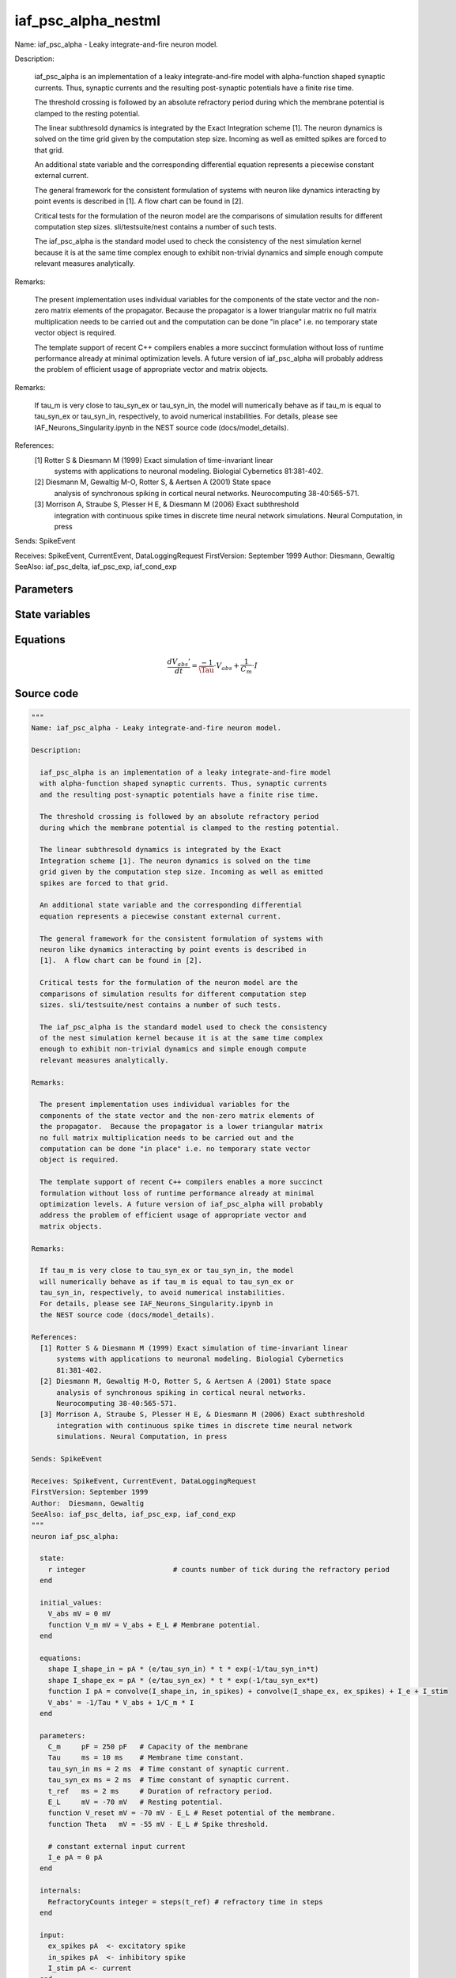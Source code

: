 iaf_psc_alpha_nestml
####################

Name: iaf_psc_alpha - Leaky integrate-and-fire neuron model.

Description:

  iaf_psc_alpha is an implementation of a leaky integrate-and-fire model
  with alpha-function shaped synaptic currents. Thus, synaptic currents
  and the resulting post-synaptic potentials have a finite rise time.

  The threshold crossing is followed by an absolute refractory period
  during which the membrane potential is clamped to the resting potential.

  The linear subthresold dynamics is integrated by the Exact
  Integration scheme [1]. The neuron dynamics is solved on the time
  grid given by the computation step size. Incoming as well as emitted
  spikes are forced to that grid.

  An additional state variable and the corresponding differential
  equation represents a piecewise constant external current.

  The general framework for the consistent formulation of systems with
  neuron like dynamics interacting by point events is described in
  [1].  A flow chart can be found in [2].

  Critical tests for the formulation of the neuron model are the
  comparisons of simulation results for different computation step
  sizes. sli/testsuite/nest contains a number of such tests.

  The iaf_psc_alpha is the standard model used to check the consistency
  of the nest simulation kernel because it is at the same time complex
  enough to exhibit non-trivial dynamics and simple enough compute
  relevant measures analytically.

Remarks:

  The present implementation uses individual variables for the
  components of the state vector and the non-zero matrix elements of
  the propagator.  Because the propagator is a lower triangular matrix
  no full matrix multiplication needs to be carried out and the
  computation can be done "in place" i.e. no temporary state vector
  object is required.

  The template support of recent C++ compilers enables a more succinct
  formulation without loss of runtime performance already at minimal
  optimization levels. A future version of iaf_psc_alpha will probably
  address the problem of efficient usage of appropriate vector and
  matrix objects.

Remarks:

  If tau_m is very close to tau_syn_ex or tau_syn_in, the model
  will numerically behave as if tau_m is equal to tau_syn_ex or
  tau_syn_in, respectively, to avoid numerical instabilities.
  For details, please see IAF_Neurons_Singularity.ipynb in
  the NEST source code (docs/model_details).

References:
  [1] Rotter S & Diesmann M (1999) Exact simulation of time-invariant linear
      systems with applications to neuronal modeling. Biologial Cybernetics
      81:381-402.
  [2] Diesmann M, Gewaltig M-O, Rotter S, & Aertsen A (2001) State space
      analysis of synchronous spiking in cortical neural networks.
      Neurocomputing 38-40:565-571.
  [3] Morrison A, Straube S, Plesser H E, & Diesmann M (2006) Exact subthreshold
      integration with continuous spike times in discrete time neural network
      simulations. Neural Computation, in press

Sends: SpikeEvent

Receives: SpikeEvent, CurrentEvent, DataLoggingRequest
FirstVersion: September 1999
Author:  Diesmann, Gewaltig
SeeAlso: iaf_psc_delta, iaf_psc_exp, iaf_cond_exp



Parameters
++++++++++



.. csv-table::
    :header: "Name", "Physical unit", "Default value", "Description"
    :widths: auto    
    "C_m", "pF", "250pF", "Capacity of the membrane"    
    "Tau", "ms", "10ms", "Membrane time constant."    
    "tau_syn_in", "ms", "2ms", "Time constant of synaptic current."    
    "tau_syn_ex", "ms", "2ms", "Time constant of synaptic current."    
    "t_ref", "ms", "2ms", "Duration of refractory period."    
    "E_L", "mV", "-70mV", "Resting potential."    
    "V_reset", "mV", "-70mV - E_L", "Reset potential of the membrane."    
    "Theta", "mV", "-55mV - E_L", "Spike threshold."    
    "I_e", "pA", "0pA", "constant external input current"




State variables
+++++++++++++++

.. csv-table::
    :header: "Name", "Physical unit", "Default value", "Description"
    :widths: auto    
    "V_abs", "mV", "0mV", ""    
    "V_m", "mV", "V_abs + E_L", "Membrane potential."




Equations
+++++++++




.. math::
   \frac{ dV_{abs}' } { dt }= \frac{ -1 } { \Tau } \cdot V_{abs} + \frac{ 1 } { C_{m} } \cdot I





Source code
+++++++++++

.. code:: nestml

   """
   Name: iaf_psc_alpha - Leaky integrate-and-fire neuron model.

   Description:

     iaf_psc_alpha is an implementation of a leaky integrate-and-fire model
     with alpha-function shaped synaptic currents. Thus, synaptic currents
     and the resulting post-synaptic potentials have a finite rise time.

     The threshold crossing is followed by an absolute refractory period
     during which the membrane potential is clamped to the resting potential.

     The linear subthresold dynamics is integrated by the Exact
     Integration scheme [1]. The neuron dynamics is solved on the time
     grid given by the computation step size. Incoming as well as emitted
     spikes are forced to that grid.

     An additional state variable and the corresponding differential
     equation represents a piecewise constant external current.

     The general framework for the consistent formulation of systems with
     neuron like dynamics interacting by point events is described in
     [1].  A flow chart can be found in [2].

     Critical tests for the formulation of the neuron model are the
     comparisons of simulation results for different computation step
     sizes. sli/testsuite/nest contains a number of such tests.

     The iaf_psc_alpha is the standard model used to check the consistency
     of the nest simulation kernel because it is at the same time complex
     enough to exhibit non-trivial dynamics and simple enough compute
     relevant measures analytically.

   Remarks:

     The present implementation uses individual variables for the
     components of the state vector and the non-zero matrix elements of
     the propagator.  Because the propagator is a lower triangular matrix
     no full matrix multiplication needs to be carried out and the
     computation can be done "in place" i.e. no temporary state vector
     object is required.

     The template support of recent C++ compilers enables a more succinct
     formulation without loss of runtime performance already at minimal
     optimization levels. A future version of iaf_psc_alpha will probably
     address the problem of efficient usage of appropriate vector and
     matrix objects.

   Remarks:

     If tau_m is very close to tau_syn_ex or tau_syn_in, the model
     will numerically behave as if tau_m is equal to tau_syn_ex or
     tau_syn_in, respectively, to avoid numerical instabilities.
     For details, please see IAF_Neurons_Singularity.ipynb in
     the NEST source code (docs/model_details).

   References:
     [1] Rotter S & Diesmann M (1999) Exact simulation of time-invariant linear
         systems with applications to neuronal modeling. Biologial Cybernetics
         81:381-402.
     [2] Diesmann M, Gewaltig M-O, Rotter S, & Aertsen A (2001) State space
         analysis of synchronous spiking in cortical neural networks.
         Neurocomputing 38-40:565-571.
     [3] Morrison A, Straube S, Plesser H E, & Diesmann M (2006) Exact subthreshold
         integration with continuous spike times in discrete time neural network
         simulations. Neural Computation, in press

   Sends: SpikeEvent

   Receives: SpikeEvent, CurrentEvent, DataLoggingRequest
   FirstVersion: September 1999
   Author:  Diesmann, Gewaltig
   SeeAlso: iaf_psc_delta, iaf_psc_exp, iaf_cond_exp
   """
   neuron iaf_psc_alpha:

     state:
       r integer                     # counts number of tick during the refractory period
     end

     initial_values:
       V_abs mV = 0 mV
       function V_m mV = V_abs + E_L # Membrane potential.
     end

     equations:
       shape I_shape_in = pA * (e/tau_syn_in) * t * exp(-1/tau_syn_in*t)
       shape I_shape_ex = pA * (e/tau_syn_ex) * t * exp(-1/tau_syn_ex*t)
       function I pA = convolve(I_shape_in, in_spikes) + convolve(I_shape_ex, ex_spikes) + I_e + I_stim
       V_abs' = -1/Tau * V_abs + 1/C_m * I
     end

     parameters:
       C_m     pF = 250 pF   # Capacity of the membrane
       Tau     ms = 10 ms    # Membrane time constant.
       tau_syn_in ms = 2 ms  # Time constant of synaptic current.
       tau_syn_ex ms = 2 ms  # Time constant of synaptic current.
       t_ref   ms = 2 ms     # Duration of refractory period.
       E_L     mV = -70 mV   # Resting potential.
       function V_reset mV = -70 mV - E_L # Reset potential of the membrane.
       function Theta   mV = -55 mV - E_L # Spike threshold.

       # constant external input current
       I_e pA = 0 pA
     end

     internals:
       RefractoryCounts integer = steps(t_ref) # refractory time in steps
     end

     input:
       ex_spikes pA  <- excitatory spike
       in_spikes pA  <- inhibitory spike
       I_stim pA <- current
     end

     output: spike

     update:
       if r == 0: # neuron not refractory
         integrate_odes()
       else: # neuron is absolute refractory
         r = r - 1
       end

       if V_abs >= Theta: # threshold crossing
         # A supra-threshold membrane potential should never be observable.
         # The reset at the time of threshold crossing enables accurate
         # integration independent of the computation step size, see [2,3] for
         # details.
         r = RefractoryCounts
         V_abs = V_reset
         emit_spike()
       end

     end

   end




.. footer::

   Generated at 2020-02-21 11:18:26.598201